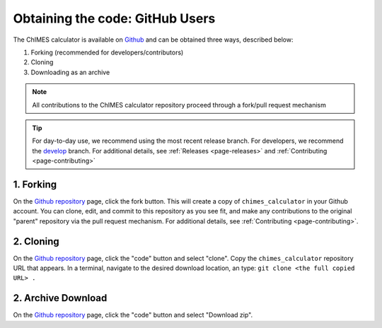 .. _page-getting_started-Open-GH:

Obtaining the code: GitHub Users
=============================================

The ChIMES calculator is available on `Github <https://github.com/rk-lindsey/chimes_calculator>`_ and can be obtained three ways, described below:

1. Forking (recommended for developers/contributors)
2. Cloning 
3. Downloading as an archive

.. Note::

    All contributions to the ChIMES calculator repository proceed through a fork/pull request mechanism

.. Tip::

    For day-to-day use, we recommend using the most recent release branch. For developers, we recommend the `develop <https://github.com/rk-lindsey/chimes_calculator/tree/develop>`_ branch. For additional details, see :ref:`Releases <page-releases>` and :ref:`Contributing <page-contributing>`

1. Forking
^^^^^^^^^^

On the `Github repository <https://github.com/rk-lindsey/chimes_calculator>`_ page, click the fork button. This will create a copy of ``chimes_calculator`` in your Github account. You can clone, edit, and commit to this repository as you see fit, and make any contributions to the original "parent" repository via the pull request mechanism. For additional details, see :ref:`Contributing <page-contributing>`. 


2. Cloning
^^^^^^^^^^

On the `Github repository <https://github.com/rk-lindsey/chimes_calculator>`_ page, click the "code" button and select "clone". Copy the ``chimes_calculator`` repository URL that appears. In a terminal, navigate to the desired download location, an type: ``git clone <the full copied URL> .``


2. Archive Download
^^^^^^^^^^^^^^^^^^^

On the `Github repository <https://github.com/rk-lindsey/chimes_calculator>`_ page, click the "code" button and select "Download zip".


